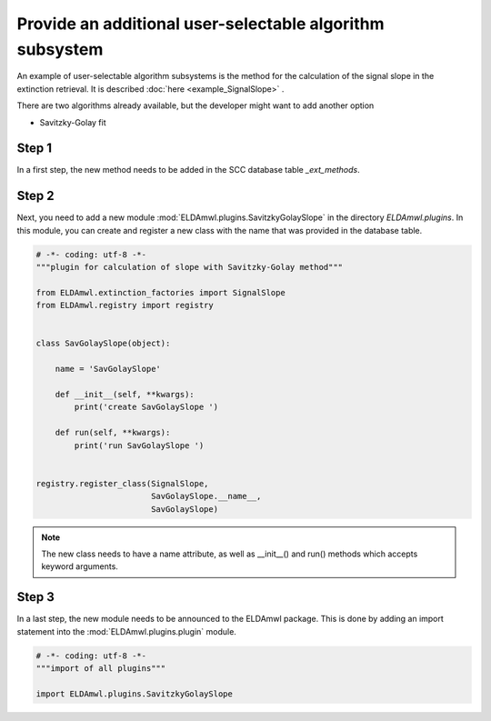 Provide an additional user-selectable algorithm subsystem
---------------------------------------------------------

An example of user-selectable algorithm subsystems is the method for
the calculation of the
signal slope in the extinction retrieval.
It is described :doc:`here <example_SignalSlope>` .

There are two algorithms already available, but the developer might
want to add another option

* Savitzky-Golay fit

Step 1
^^^^^^

In a first step, the new method needs to be added in the SCC
database table `_ext_methods`.

.. image:: table_ext_methods_3.png

Step 2
^^^^^^

Next, you need to add a new module :mod:`ELDAmwl.plugins.SavitzkyGolaySlope`
in the directory `ELDAmwl.plugins`.
In this module, you can create and register a new class with the name that
was provided in the database table.

.. code:: python

    # -*- coding: utf-8 -*-
    """plugin for calculation of slope with Savitzky-Golay method"""

    from ELDAmwl.extinction_factories import SignalSlope
    from ELDAmwl.registry import registry


    class SavGolaySlope(object):

        name = 'SavGolaySlope'

        def __init__(self, **kwargs):
            print('create SavGolaySlope ')

        def run(self, **kwargs):
            print('run SavGolaySlope ')


    registry.register_class(SignalSlope,
                            SavGolaySlope.__name__,
                            SavGolaySlope)


.. note::

    The new class needs to have a name attribute, as well as
    __init__() and run() methods which accepts keyword arguments.


Step 3
^^^^^^

In a last step, the new module needs to be announced to the ELDAmwl package.
This is done by adding an import statement into the :mod:`ELDAmwl.plugins.plugin` module.

.. code:: python

    # -*- coding: utf-8 -*-
    """import of all plugins"""

    import ELDAmwl.plugins.SavitzkyGolaySlope

